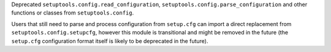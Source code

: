Deprecated ``setuptools.config.read_configuration``,
``setuptools.config.parse_configuration`` and other functions or classes
from ``setuptools.config``.

Users that still need to parse and process configuration from ``setup.cfg`` can
import a direct replacement from ``setuptools.config.setupcfg``, however this
module is transitional and might be removed in the future
(the ``setup.cfg`` configuration format itself is likely to be deprecated in the future).
